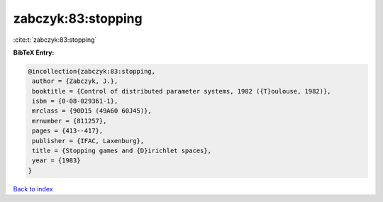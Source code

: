zabczyk:83:stopping
===================

:cite:t:`zabczyk:83:stopping`

**BibTeX Entry:**

.. code-block:: bibtex

   @incollection{zabczyk:83:stopping,
    author = {Zabczyk, J.},
    booktitle = {Control of distributed parameter systems, 1982 ({T}oulouse, 1982)},
    isbn = {0-08-029361-1},
    mrclass = {90D15 (49A60 60J45)},
    mrnumber = {811257},
    pages = {413--417},
    publisher = {IFAC, Laxenburg},
    title = {Stopping games and {D}irichlet spaces},
    year = {1983}
   }

`Back to index <../By-Cite-Keys.html>`_
